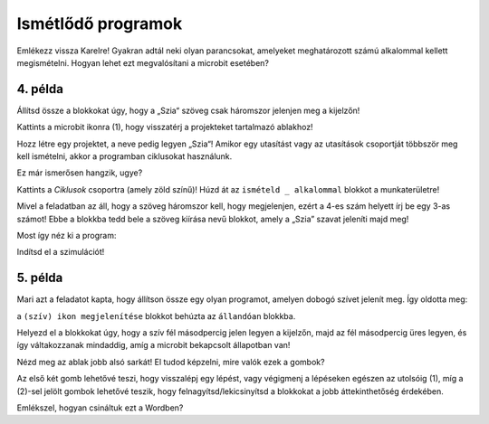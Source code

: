 Ismétlődő programok
===================

.. infonote::

 Amikor az ``állandóan`` nevű blokkot használod, a benne lévő parancsok mindaddig végrehajtásra kerülnek, amíg a microbit be van kapcsolva.

Emlékezz vissza Karelre! Gyakran adtál neki olyan parancsokat, amelyeket meghatározott számú alkalommal kellett megismételni. Hogyan lehet ezt megvalósítani a microbit esetében?

4. példa
~~~~~~~~

Állítsd össze a blokkokat úgy, hogy a „Szia“ szöveg csak háromszor jelenjen meg a kijelzőn! 

Kattints a microbit ikonra (1), hogy visszatérj a projekteket tartalmazó ablakhoz!

.. image:: ../../_images/mb7.png
	:width: 800
	:align: center

Hozz létre egy projektet, a neve pedig legyen „Szia“!
Amikor egy utasítást vagy az utasítások csoportját többször meg kell ismételni, akkor a programban ciklusokat használunk.

Ez már ismerősen hangzik, ugye?

Kattints a *Ciklusok* csoportra (amely zöld színű)! Húzd át az ``ismételd _ alkalommal`` blokkot a munkaterületre! 

.. image:: ../../_images/mb8.png
	:width: 800
	:align: center

Mivel a feladatban az áll, hogy a szöveg háromszor kell, hogy megjelenjen, ezért a 4-es szám helyett írj be egy 3-as számot! Ebbe a blokkba tedd bele a szöveg kiírása nevű blokkot, amely a „Szia” szavat jeleníti majd meg!

Most így néz ki a program:

.. image:: ../../_images/mb9.png
	:width: 800
	:align: center
	
Indítsd el a szimulációt!

.. questionnote::

 Mi történik, ha az állandóan nevű blokkot használod az indításkor nevű blokk helyett?

5. példa
~~~~~~~~

Mari azt a feladatot kapta, hogy állítson össze egy olyan programot, amelyen dobogó szívet jelenít meg. Így oldotta meg: 

a ``(szív) ikon megjelenítése`` blokkot behúzta az ``állandóan`` blokkba. 

.. image:: ../../_images/mb10.png
	:width: 800
	:align: center
	
.. questionnote::

 Jól oldotta meg Mari ezt a feladatot? Dobog a szív (megjelenik és eltűnik), vagy csak "áll" a kijelzőn?
 
 Miért? Melyik blokkot kellene még, hogy hozzáadja ahhoz, hogy a microbit azt jelenítse meg, ami a feladatban szerepel?
 
Helyezd el a blokkokat úgy, hogy a szív fél másodpercig jelen legyen a kijelzőn, majd az fél másodpercig üres legyen, és így váltakozzanak mindaddig, amíg a microbit
bekapcsolt állapotban van!

.. reveal::  Szív - megoldás
   :showtitle: Javasolt megoldás   
   :hidetitle: Bezár
	
   Javasolt megoldás
 
   .. image:: ../../_images/mb5.png
     :width: 800
     :align: center
	
   |

Nézd meg az ablak jobb alsó sarkát! El tudod képzelni, mire valók ezek a gombok?

Az első két gomb lehetővé teszi, hogy visszalépj egy lépést, vagy végigmenj a lépéseken egészen az utolsóig (1), míg a (2)-sel jelölt gombok lehetővé teszik, hogy felnagyítsd/lekicsinyítsd a blokkokat a jobb áttekinthetőség érdekében.

Emlékszel, hogyan csináltuk ezt a Wordben?

	
